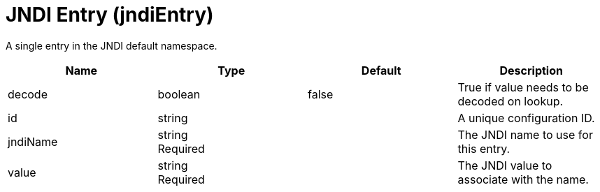 = +JNDI Entry+ (+jndiEntry+)
:linkcss: 
:page-layout: config
:nofooter: 

+A single entry in the JNDI default namespace.+

[cols="a,a,a,a",width="100%"]
|===
|Name|Type|Default|Description

|+decode+

|boolean

|+false+

|+True if value needs to be decoded on lookup.+

|+id+

|string

|

|+A unique configuration ID.+

|+jndiName+

|string +
Required

|

|+The JNDI name to use for this entry.+

|+value+

|string +
Required

|

|+The JNDI value to associate with the name.+
|===
